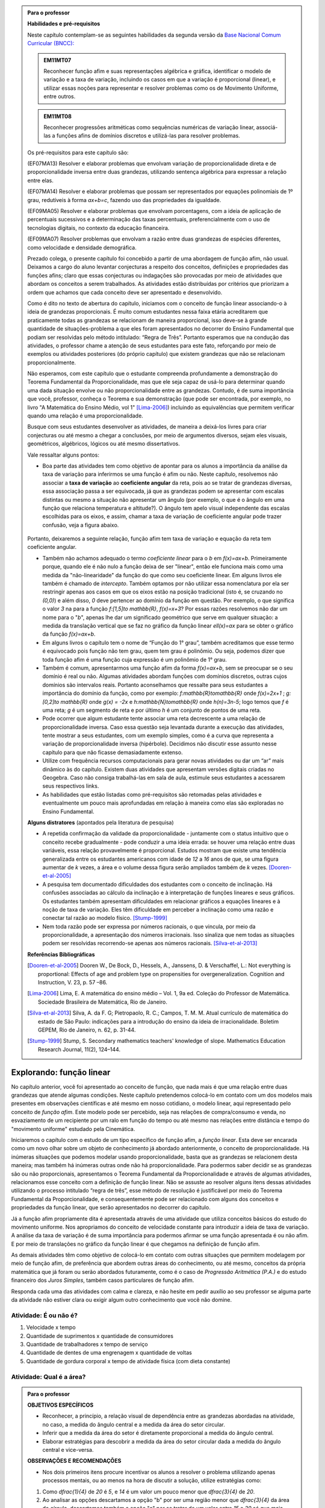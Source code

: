 .. admonition:: Para o professor

   **Habilidades e pré-requisitos**
   
   Neste capítulo contemplam-se as seguintes habilidades da segunda versão da `Base Nacional Comum Curricular (BNCC): <http://historiadabncc.mec.gov.br/documentos/bncc-2versao.revista.pdf>`_

   .. admonition:: EM11MT07

      Reconhecer função afim e suas representações algébrica e gráfica, identificar o modelo de variação e a taxa de variação, incluindo os casos em que a variação é proporcional (linear), e utilizar essas noções para representar e resolver problemas como os de Movimento Uniforme, entre outros.
    
   .. admonition:: EM11MT08
    
      Reconhecer progressões aritméticas como sequências numéricas de variação linear, associá-las a funções afins de domínios discretos e utilizá-las para resolver problemas.

   Os pré-requisitos para este capítulo são:

   (EF07MA13) Resolver e elaborar problemas que envolvam variação de proporcionalidade direta e de proporcionalidade inversa entre duas grandezas, utilizando sentença algébrica para expressar a relação entre elas.

   (EF07MA14) Resolver e elaborar problemas que possam ser representados por equações polinomiais de 1º grau, redutíveis à forma `ax+b=c`, fazendo uso das propriedades da igualdade.
   
   (EF09MA05) Resolver e elaborar problemas que envolvam porcentagens, com a ideia de aplicação de percentuais sucessivos e a determinação das taxas percentuais, preferencialmente com o uso de tecnologias digitais, no contexto da educação financeira.

   (EF09MA07) Resolver problemas que envolvam a razão entre duas grandezas de espécies diferentes, como velocidade e densidade demográfica.
   
   

   Prezado colega, o presente capítulo foi concebido a partir de uma abordagem de função afim, não usual. Deixamos a cargo do aluno levantar conjecturas a respeito dos conceitos, definições e propriedades das funções afins; claro que essas conjecturas ou indagações são provocadas por meio de atividades que abordam os conceitos a serem trabalhados. As atividades estão distribuídas por critérios que priorizam a ordem que achamos que cada conceito deve ser apresentado e desenvolvido.

   Como é dito no texto de abertura do capítulo, iniciamos com o conceito de função linear associando-o à ideia de grandezas proporcionais. É muito comum estudantes nessa faixa etária acreditarem que praticamente todas as grandezas se relacionam de maneira proporcional, isso deve-se à grande quantidade de situações-problema a que eles foram apresentados no decorrer do Ensino Fundamental que podiam ser resolvidas pelo método intitulado: “Regra de Três”. Portanto esperamos que na condução das atividades, o professor chame a atenção de seus estudantes para este fato, reforçando por meio de exemplos ou atividades posteriores (do próprio capítulo) que existem grandezas que não se relacionam proporcionalmente.
   
   Não esperamos, com este capítulo que o estudante compreenda profundamente a demonstração do Teorema Fundamental da Proporcionalidade, mas que ele seja capaz de usá-lo para determinar quando uma dada situação envolve ou não proporcionalidade entre as grandezas. Contudo, é de suma importância que você, professor, conheça o Teorema e sua demonstração (que pode ser encontrada, por exemplo, no livro "A Matemática do Ensino Médio, vol 1" [Lima-2006]_) incluindo as equivalências que permitem verificar quando uma relação é uma proporcionalidade.

   Busque com seus estudantes desenvolver as atividades, de maneira a deixá-los livres para criar conjecturas ou até mesmo a chegar a conclusões, por meio de argumentos diversos, sejam eles visuais, geométricos, algébricos, lógicos ou até mesmo dissertativos.

   Vale ressaltar alguns pontos:

   * Boa parte das atividades tem como objetivo de apontar para os alunos a importância da análise da taxa de variação para inferirmos se uma função é afim ou não. Neste capítulo, resolvemos não associar a **taxa de variação** ao **coeficiente angular** da reta, pois ao se tratar de grandezas diversas, essa associação passa a ser equivocada, já que as grandezas podem se apresentar com escalas distintas ou mesmo a situação não apresentar um ângulo (por exemplo, o que é o ângulo em uma função que relaciona temperatura e altitude?). O ângulo tem apelo visual independente das escalas escolhidas para os eixos, e assim, chamar a taxa de variação de coeficiente angular pode trazer confusão, veja a figura abaixo.

   .. _fig-coef-ang:

      .. figure:: _resources/coef_ang.png
         :width: 300pt
         :align: center


   Portanto, deixaremos a seguinte relação, função afim tem taxa de variação e equação da reta tem coeficiente angular.

   * Também não achamos adequado o termo *coeficiente linear* para o `b` em `f(x)=ax+b`. Primeiramente porque, quando ele é não nulo a função deixa de ser "linear", então ele funciona mais como uma medida da "não-linearidade" da função do que como seu coeficiente linear. Em alguns livros ele também é chamado de *intercepto*. Também optamos por não utilizar essa nomenclatura por ela ser restringir apenas aos casos em que os eixos estão na posição tradicional (isto é, se cruzando no `(0,0)`) e além disso, `0` deve pertencer ao domínio da função em questão. Por exemplo, o que significa o valor `3` na para a função `f:[1,5]\to \mathbb{R}`, `f(x)=x+3`? Por essas razões resolvemos não dar um nome para o "`b`", apenas lhe dar um significado geométrico que serve em qualquer situação: a medida da translação vertical que se faz no gráfico da função linear `\ell(x)=ax` para se obter o gráfico da função `f(x)=ax+b`.

   * Em alguns livros o capítulo tem o nome de “Função do 1° grau”, também acreditamos que esse termo é equivocado pois função não tem grau, quem tem grau é polinômio. Ou seja, podemos dizer que toda função afim é uma função cuja expressão é um polinômio de 1° grau.
   * Também é comum, apresentarmos uma função afim da forma `f(x)=ax+b`, sem se preocupar se o seu domínio é real ou não. Algumas atividades abordam funções com domínios discretos, outras cujos domínios são intervalos reais. Portanto aconselhamos que ressalte para seus estudantes a importância do domínio da função, como por exemplo: `f:\mathbb{R}\to\mathbb{R}` onde `f(x)=2x+1` ; `g:[0,2]\to \mathbb{R}` onde `g(x) = -2x`   e  `h:\mathbb{N}\to\mathbb{R}` onde `h(n)=3n-5`; logo temos que `f` é uma reta; `g` é um segmento de reta e por último `h` é um conjunto de pontos de uma reta.
   * Pode ocorrer que algum estudante tente associar uma reta decrescente a uma relação de proporcionalidade inversa. Caso essa questão seja levantada durante a execução das atividades, tente mostrar a seus estudantes, com um exemplo simples, como é a curva que representa a variação de proporcionalidade inversa (hipérbole). Decidimos não discutir esse assunto nesse capítulo para que não ficasse demasiadamente extenso.
   * Utilize com frequência recursos computacionais para gerar novas atividades ou dar um “ar” mais dinâmico às do capítulo. Existem duas atividades que apresentam versões digitais criadas no Geogebra. Caso não consiga trabalhá-las em sala de aula, estimule seus estudantes a acessarem seus respectivos links.
   * As habilidades que estão listadas como pré-requisitos são retomadas pelas atividades e eventualmente um pouco mais aprofundadas em relação à maneira como elas são exploradas no Ensino Fundamental.
   
   **Alguns distratores** (apontados pela literatura de pesquisa)
   
   * A repetida confirmação da validade da proporcionalidade - juntamente com o status intuitivo que o conceito recebe gradualmente - pode conduzir a uma ideia errada: se houver uma relação entre duas variáveis, essa relação provavelmente é proporcional. Estudos mostram que existe uma tendência generalizada entre os estudantes americanos com idade de `12` a `16` anos de que, se uma figura aumentar de `k` vezes, a área e o volume dessa figura serão ampliados também de `k` vezes. [Dooren-et-al-2005]_
   
   * A pesquisa tem documentado dificuldades dos estudantes com o conceito de inclinação. Há confusões associadas ao cálculo da inclinação e à interpretação de funções lineares e seus gráficos. Os estudantes também apresentam dificuldades em relacionar gráficos a equações lineares e à noção de taxa de variação. Eles têm dificuldade em perceber a inclinação como uma razão e conectar tal razão ao modelo físico. [Stump-1999]_
   
   * Nem toda razão pode ser expressa por números racionais, o que vincula, por meio da proporcionalidade, a apresentação dos números irracionais. Isso sinaliza que nem todas as situações podem ser resolvidas recorrendo-se apenas aos números racionais. [Silva-et-al-2013]_
   
   **Referências Bibliográficas**

   .. [Dooren-et-al-2005] Dooren W., De Bock, D., Hessels, A., Janssens, D. & Verschaffel, L.: Not everything is proportional: Effects of age and problem type on propensities for overgeneralization. Cognition and Instruction, V. 23, p. 57 –86.
   
   .. [Lima-2006] Lima, E. A matemática do ensino médio – Vol. 1,  9a ed. Coleção do Professor de Matemática. Sociedade Brasileira de Matemática, Rio de Janeiro.

   .. [Silva-et-al-2013] Silva, A. da F. G; Pietropaolo, R. C.; Campos, T. M. M. Atual currículo de matemática do estado de São Paulo: indicações para a introdução do ensino da ideia de irracionalidade. Boletim GEPEM, Rio de Janeiro, n. 62, p. 31-44.
   
   .. [Stump-1999] Stump, S. Secondary mathematics teachers' knowledge of slope. Mathematics Education Research Journal, 11(2), 124–144.


*******
Explorando: função linear
*******

No capítulo anterior, você foi apresentado ao conceito de função, que nada mais é que uma relação entre duas grandezas que atende algumas condições. Neste capítulo pretendemos colocá-lo em contato com um dos modelos mais presentes em observações científicas e até mesmo em nosso cotidiano, o modelo linear, aqui representado pelo conceito de *função afim*. Este modelo pode ser percebido, seja nas relações de compra/consumo e venda, no esvaziamento de um recipiente por um ralo em função do tempo ou até mesmo nas relações entre distância e tempo do "movimento uniforme" estudado pela Cinemática.

Iniciaremos o capítulo com o estudo de um tipo específico de função afim, a *função linear*. Esta deve ser encarada como um novo olhar sobre um objeto de conhecimento já abordado anteriormente, o conceito de proporcionalidade. Há inúmeras situações que podemos modelar usando proporcionalidade, basta que as grandezas se relacionem desta maneira; mas também há inúmeras outras onde não há proporcionalidade. Para podermos saber decidir se as grandezas são ou não proporcionais, apresentamos o Teorema Fundamental da Proporcionalidade e através de algumas atividades, relacionamos esse conceito com a definição de função linear. Não se assuste ao resolver alguns itens dessas atividades utilizando o processo intitulado “regra de três”, esse método de resolução é justificável por meio do Teorema Fundamental da Proporcionalidade, e consequentemente pode ser relacionado com alguns dos conceitos e propriedades da função linear, que serão apresentados no decorrer do capítulo.

Já a função afim propriamente dita é apresentada através de uma atividade que utiliza conceitos básicos do estudo do movimento uniforme. Nos apropriamos do conceito de velocidade constante para introduzir a ideia de taxa de variação. A análise da taxa de variação é de suma importância para podermos afirmar se uma função apresentada é ou não afim. E por meio de translações no gráfico da função linear é que chegamos na definição de função afim.

As demais atividades têm como objetivo de colocá-lo em contato com outras situações que permitem modelagem por meio de função afim, de preferência que abordem outras áreas do conhecimento, ou até mesmo, conceitos da própria matemática que já foram ou serão abordados futuramente, como é o caso de *Progressão Aritmética (P.A.)* e do estudo financeiro dos *Juros Simples*, também casos particulares de função afim.

Responda cada uma das atividades com calma e clareza, e não hesite em pedir auxílio ao seu professor se alguma parte da atividade não estiver clara ou exigir algum outro conhecimento que você não domine.



.. _ativ-e-ou-nao-e

Atividade: É ou não é?
------------------------------

#. Velocidade x tempo 
#. Quantidade de suprimentos x quantidade de consumidores
#. Quantidade de trabalhadores x tempo de serviço
#. Quantidade de dentes de uma engrenagem x quantidade de voltas
#. Quantidade de gordura corporal x tempo de atividade física (com dieta constante)


.. _ativ-qual-area:

Atividade: Qual é a área?
------------------------------


.. admonition:: Para o professor

   **OBJETIVOS ESPECÍFICOS**
     
   * Reconhecer, a princípio, a relação visual de dependência entre as grandezas abordadas na atividade, no caso, a medida do ângulo central e a medida da área do setor circular.
   
   * Inferir que a medida da área do setor é diretamente proporcional a medida do ângulo central.
   
   * Elaborar estratégias para descobrir a medida da área do setor circular dada a medida do ângulo central e vice-versa.
   
   **OBSERVAÇÕES E RECOMENDAÇÕES**
   
   * Nos dois primeiros itens procure incentivar os alunos a resolver o problema utilizando apenas processos mentais, ou ao menos na hora de discutir a solução, utilize estratégias como:
   
   #. Como `\dfrac{1}{4}` de `20` é `5`, e `14` é um valor um pouco menor que `\dfrac{3}{4}` de `20`.
   #. Ao analisar as opções descartamos a opção "b" por ser uma região menor que `\dfrac{3}{4}` da área do círculo, descartamos também a opção "c" por se tratar de um valor entre `15` e `20` só que mais próximo de `15`, logo a resposta correta está representada pela opção "a".
   
   * Nos itens `3` e `4`, discuta com a turma a importância de ter sido apresentado o ângulo.
   
   * Sugerimos o uso da construção GeoGebra disponível `neste link <https://www.geogebra.org/m/Xjjym4e7>`_, que é a versão eletrônica dessa atividade.

   .. figure:: _resources/codigo.png
      :width: 100pt
      :align: center
   .. figure:: _resources/ativ1_2.*
      :width: 400pt
      :align: center

`1.` Cada círculo representado abaixo tem área total `20`. Em qual das opções abaixo o setor circular indicado pela cor amarela tem área `14`?


.. _fig-setor1:

.. figure:: _resources/setor1.png
   :width: 500pt
   :align: center

`2.` Agora, escolha o setor circular amarelo de área `18`.


.. _fig-setor2:

.. figure:: _resources/setor2.png
   :width: 500pt
   :align: center

`3.` Que critério você utilizou para resolver os itens anteriores? Aplique-o para determinar qual dos três setores a seguir tem área `7`.


.. _fig-setor3:

.. figure:: _resources/setor3.png
   :width: 500pt
   :align: center

`4.` Possivelvemente você encontrou alguma dificuldade para encontrar a resposta correta no item anterior. Que tal acrescentarmos uma informação a mais para ajudar na decisão?


.. _fig-setor4:

.. figure:: _resources/setor4.png
   :width: 500pt
   :align: center

`5.` E agora? Como você usou a informação sobre o ângulo para ajudar no cálculo da área? Faça mais uma vez e descubra qual dos setores abaixo tem área `4`.


.. _fig-setor5:

.. figure:: _resources/setor5.png
   :width: 500pt
   :align: center


.. admonition:: Resposta 

   `1.` b)
   
   `2.` a)
   
   `3.` Uma possível resposta seria: sendo a área total do círculo igual a `20`, então `\dfrac{1}{4}` do círculo equivale a uma área `5`. No entanto, como as áreas destacadas nos itens apresentados estão muito próximas esse critério não nos permite concluir com exatidão qual seria a resposta correta, que no caso é o item b).
   
   `4.` b)
   
   `5.` Fazendo uma regra de três. item a).


********
Organizando as ideias: função linear
********

Na :ref:`ativ-qual-area` relacionamos a área do setor circular com seu ângulo central. Você provavelmente usou a famosa “regra de três” para resolver as questões que foram propostas. De fato, essa técnica é eficaz sempre que a situação envolver duas grandezas que são proporcionais.

.. glossary:: 
   
   Grandezas diretamente proporcionais
      Diz-se que duas grandezas são *diretamente proporcionais* quando elas se correspondem de tal modo que, multiplicando-se uma quantidade de uma delas por um número real, a quantidade correspondente da outra fica multiplicada pelo mesmo número.


.. admonition:: Observação

   Podemos interpretar a definição acima utilizando a notação de função. Suponha que as grandezas `x` e `y` sejam diretamente proporcionais e que se relacionem por uma função `f` de tal maneira que `y=f(x)`. Pela definição, se `y` é a imagem de `x`, então `ky` deve ser a imagem de `kx`, qualquer que seja `k\in\mathbb{R}`.

   .. math::
   
      x  &\mapsto y \\
      kx &\mapsto ky
      
   Sendo assim, `f(kx)= ky = kf(x)`.

Na :ref:`ativ-qual-area`, as grandezas **área do setor circular**, `S`, e o **ângulo central**, x, estão relacionadas de maneira que a primeira é função da última, isto é, podemos considerar a função `S:[0,360] \to \mathbb{R}`, que a cada ângulo `x` associa a área `S(x)` do setor circular de ângulo central `x`.

Primeiro, observe que a medida em que o ângulo aumenta, a área do setor também aumenta. isto significa, em termos da função `S`, que se trata de uma função crescente. Considere agora um setor central `\alpha`, cuja área é `A`, ou seja, `S(\alpha)=A`.

.. figure:: _resources/um_setor.png
   :width: 200pt
   :align: center

Se outro setor circular tem ângulo central `2\alpha` então ele é equivalente a dois setores iguais ao original e portanto ele terá área `2A`, isto é, `S(2\alpha)=2A`. 

.. figure:: _resources/dois_setor.png
   :width: 200pt
   :align: center

Da mesma forma se o ângulo central é `3\alpha` a área do setor é `3A`, isto é, `S(3\alpha)=3A`, e assim sucessivamente.

.. figure:: _resources/tres_setor.png
   :width: 200pt
   :align: center

A partir dessa ideia, então, podemos conjecturar que, para qualquer número natural `m`, a área de um setor circular de ângulo central `m\alpha` será `S(m\alpha)=mA`. Ou ainda, podemos escrever assim

.. math::

   S(m \cdot \alpha)=m \cdot S(\alpha).

Como o ângulo `\alpha` escolhido poderia ser qualquer número real, podemos dizer que para qualquer `x \in \mathbb{R}` e qualquer `m \in \mathbb{N}` temos que a função `S` tem a seguinte propriedade

.. math::

   S(m \cdot x)=m \cdot S(x).

Esta propriedade se parece bastante com a que enunciamos acima para relacionar grandezas proporcionais mas tem uma diferença! Você consegue perceber qual é?

Para podermos afirmar que as grandezas relacionadas pela função `S` são diretamente proporcionais, deveríamos verificar a igualdade acima para `m \in \mathbb{R}` e não apenas natural como verificamos.

No entanto existe o **Teorema Fundamental da Proporcionalidade** que afirma que, para podermos dizer que duas grandezas que se relacionam por meio de uma função `f: \mathbb{R} \to \mathbb{R}`são diretamente proporcionais basta verificarmos duas condições:

#. A função que relaciona as duas grandezas é crescente ou descrescente;
#. `f(m \cdot x)=m \cdot f(x)` para todo `m \in \mathbb{Z}` e para todo `x \in \mathbb{R}`.

No caso em que as grandezas são positivas, como no caso da área dos setores circulares e ângulos, a segunda consição precisa ser verificada apenas para `m \in \mathbb{N}`.

Portanto, podemos, pelo Teorema Fundamental da Proporcionalidade, afirmar que a área do setor circular é proporcional ao seu ângulo central.

Desejamos agora representar o gráfico da função `S`. Para isso vamos novamente supor que a área total do círculo é `20` e começar localizando no plano cartesiano alguns pontos.

.. figure:: _resources/graf_setor.png
   :width: 400pt
   :align: center

Observe a figura abaixo. Nela, os quatro triângulos destacados são todos congruentes, o que nos mostra que os pontos marcados são colineares, isto é, estão todos sobre uma mesma reta. Como estamos tratando de grandezas proporcionais, dados quaisquer valores `x` e `x'` estejam no intervalo `[0,360]`, sabemos que `S(x)` está para `x` assim como `S(x')` está para `x'`, ou seja,

.. math::

   \dfrac{S(x)}{x}=\dfrac{S(x')}{x'}.


.. _fig-triangulos:

.. figure:: _resources/graf_setor2.png
   :name: triangulos
   :width: 400pt
   :align: center

Esta identidade implica que os triângulos destacados na figura a seguir são semelhantes (basta considerar `x'=90`), e portanto podemos concluir que os pontos `(0,0), (90,5) e (x,S(x))` são colineares.

.. _fig-coloque-aqui-o-nome:

.. figure:: _resources/graf_setor3.png
   :width: 400pt
   :align: center


.. figure:: _resources/graf_setor4.png
   :width: 400pt
   :align: center

Ainda da última identidade, colocando `x'=90`, podemos deduzir uma expressão algébrica para `S(x)`. Vejamos,


.. math::

   \dfrac{S(x)}{x}=\dfrac{S(90)}{90} \Longrightarrow \dfrac{S(x)}{x}=\dfrac{5}{90} \Longrightarrow \dfrac{S(x)}{x}=\dfrac{1}{18} \Longrightarrow S(x)=\dfrac{x}{18}


.. admonition:: Observação 

   Em um círculo de área `20`, a área de um setor circular é proporcional ao seu ângulo central `x`, e é dada pela função `S:[0,360] \to \mathbb{R}` cuja expressão é `S(x)=\dfrac{x}{18}` e o gráfico é dado pelo segmento de reta abaixo.

   .. figure:: _resources/graf_setor5.png
      :width: 400pt
      :align: center

De uma maneira mais geral, sempre que tivermos duas grandezas proporcionais relacionadas por uma função `f: \mathbb{R} \to \mathbb{R}`, basta conhecer a imagem de algum `c \neq 0`, para podermos deduzir uma expressão para ela:

.. math::

   \dfrac{f(x)}{x}=\dfrac{f(c)}{c} \Longrightarrow f(x)=\dfrac{f(c)}{c} \cdot x.

Por causa da proporcionalidade entre grandezas, o quociente `\dfrac{f(c)}{c}` é o mesmo para qualquer escolha que fizermos para `c`, sendo assim, podemos representar este valor constante por uma letra

.. math::

   f(x)=a \cdot x

Uma função real de variável real `f` que pode ser expressa pela regra acima, chama-se **função linear**.


.. admonition:: Para refletir

   Em uma circunferência, podemos relacionar a área `A` e o raio `r` por meio da função `A(r)=\pi r^2`. Aumentando o raio da circunferência, sua área também aumenta. Isso nos indica que a função `A` é crescente. Reflita um pouco e responda: Essa função é linear? Ou seja, a área de um círculo é proporcional ao seu raio? Pense no seguinte caso: A área de um círculo de raio `2r` é igual a soma das áreas de `2` círculos de raio `r`?

   .. figure:: _resources/area_soma.png
      :width: 400pt
      :align: center

.. _ativ-purificador:

Atividade: Quando trocar o filtro do purificador?
------------------------------

.. admonition:: Para o professor

   **OBJETIVOS ESPECÍFICOS**
      
   * Identificar num conjunto de grandezas distintas e apresentadas em um quadro, duas grandezas que atendem as especificações da situação problema.
   
   * Perceber a relação da razão entre as grandezas com a taxa de variação da função linear.
   
   * Aplicar os conceitos de função linear com o intuito de resolver a situação problema.
   
   **OBSERVAÇÕES E RECOMENDAÇÕES**
   
   * No item (d), explore com seus alunos o motivo pelo qual o resultado é o mesmo em ambos os casos.
   
   * Utilize o fato que a atividade anterior também aborda o conceito de função linear e faça um comparativo com os gráficos das duas atividades.
   
   * Se possível, consulte seu diretor ou responsável direto, como anda a troca dos filtros dos bebedouros da sua escola. Caso consiga o manual dos fabricantes, simule a mesma atividade com os dados da realidade de sua escola.
   
   * Conduza seus estudantes a perceber a diferença entre a resposta do item (e) que é uma razão: `9` litros/dia, e as respostas dadas aos dois itens anteriores em que tratam do consumo em litros para cada intervalo de tempo.

Há `1` ano você adquiriu um purificador de água com capacidade de refrigeração, e deseja saber quanto tempo falta para realizar a troca do filtro interno. No manual do fabricante do seu purificador, você encontra o seguinte quadro:

.. figure:: _resources/purificador.png
   :width: 450pt
   :align: center


#. Quais informações do quadro são relevantes para responder à sua dúvida?
#. Explique com suas palavras o significado da vazão 0,75 litros/minuto.
#. Para calcular a vida útil do seu filtro interno, é necessário estimar a quantidade de água consumida diariamente na sua casa. Suponha, então, que você observou que o purificador é acionado ao longo de um dia o equivalente ao tempo total de 12 minutos. Quantos litros de água são consumidos em um dia, nessas condições? (assuma que o purificador foi regulado para funcionar com a vazão máxima recomendada pelo fabricante)
#. Assumindo que o consumo estimado no item anterior seja o mesmo para todos os dias, qual foi o consumo de água do purificador ao final do primeiro dia de uso? E entre o 10º e o 11º dias de uso?
#. Qual o aumento do consumo de água observado para cada dia de uso do purificador?
#. Calcule a vida útil do filtro interno do seu aparelho e, supondo que você tenha utilizado o seu purificador todos os dias desde a instalação, determine em quanto tempo você deverá solicitar a troca do seu filtro interno.
#. Com base nas informações que você possui, encontre uma expressão matemática que relacione o consumo de água do purificador em função do tempo de uso em dias e represente-a graficamente.


.. admonition:: Resposta 

   #. Vida útil do elemento filtrante e vazão máxima recomendada.
   #. A cada minuto sai `0,75` litro de água do purificador.
   #. `0,75 \times 12=9` litros.
   #. `9` litros em ambos os casos.
   #. `9` litros.
   #. A vida útil do filtro interno, nas condições descritas, será de aproximadamente `14` meses e meio. A troca do filtro interno deverá ser realizada daqui a dois meses e meio.
   #. `f(t)=9t`.

   .. figure:: _resources/grafico_filtro.jpeg
      :width: 350pt
      :align: center

********
Organizando as ideias: taxa de variação
********

Dizer que o consumo diário em uma casa é de `L` litros/dia (lê-se: `L` litros por dia) significa dizer que a cada dia a mais de uso, a quantidade total de água consumida aumenta `L` litros.

Representando por `f` a função que expressa o consumo de água em litros em relação ao tempo `t` em dias, a afirmação anterior pode ser traduzida da seguinte maneira:

.. math::

   f(1)=L \quad e \quad f(t+1)=f(t)+L

Considere agora um tempo `T`. O consumo de água nesse período é representado pelo valor `f(T)`. Se quisermos saber o consumo de água no período correspondente ao dobro desse tempo precisamos calcular `f(2T)`. Esse valor é igual a `f(T+T)` que representa o consumo de água num período correspondente a uma sucessão de dois períodos iguais de tempo `T`.  Como o consumo é o mesmo para intervalos iguais de tempo, podemos afirmar que o consumo total será dado pela soma dos consumos em cada intervalo de tempo `T`, isto é,

.. math::

   f(2T)=f(T+T)=f(T)+f(T)=2f(T).

Dessa forma, `f(3T)=f(2T+T)=f(2T)+f(T)=3f(T)`, e aplicando o mesmo raciocínio, temos para qualquer que seja o `n` natural,

.. math::

   f(nT)=nf(T).

A igualdade acima, junto com o fato de `f` ser uma função crescente, nos permite concluir, pelo Teorema Fundamental da Proporcionalidade, que `f` é uma proporcionalidade direta e portanto para todo `t \in \mathbb{R}`

.. math::

   \dfrac{f(t)}{t}=\dfrac{f(1)}{1} \Longrightarrow \dfrac{f(t)}{t}=\dfrac{L}{1} \Longrightarrow f(t)=Lt.

A função `f` é uma função linear e o número `L` que aparece multiplicando `t` é a *taxa de variação* entre as grandezas.


.. glossary::

   Taxa de variação
      Em qualquer função linear `f`, a *taxa de variação* de `f` é o valor constante dado pelo quociente `\dfrac{f(x)}{x}`, para qualquer `x \neq 0`.
   
      Assim, `\dfrac{f(x)}{x}=a` e portanto `f(x)=ax`.

Por exemplo, para a função `S(x)=\dfrac{x}{18}` da :ref:`ativ-qual-area`, a taxa de variação é `\dfrac{1}{18}`, isto é, cada aumento de `1` grau no ângulo central do setor gera um aumento de `\dfrac{1}{18}` em sua área.

.. admonition:: Observação

   **Algumas propriedades da função linear:**

   * A taxa de variação da função linear `f(x)=ax` também pode ser calculada fazendo-se a diferença entre as imagens de dois valores que distam `1` entre si da seguinte maneira:
   
   .. math::

      f(x+1)-f(x)=a(x+1)-ax=ax+a-ax=a


   .. figure:: _resources/taxa.png
      :width: 350pt
      :align: center

   * Perceba pela figura acima, que, para taxas positivas, quanto maior for a taxa de variação, mais inclinada será a reta do gráfico.
   
   * Sempre que fizer sentido calcular a imagem de `x=0`, teremos `f(0)=a \cdot 0 = 0`, isto é, a origem do plano cartesiano pertencerá ao gráfico de `f`.
   
   * Os dois exemplos que vimos neste capítulo apresentam taxa de variação positiva. Contudo, é possível que uma função linear tenha taxa de variação negativa, por exemplo, podemos ter `f(x)=-2x`. Isso significa que a cada aumento de `1` no valor de `x` há uma diminuição de `2` no valor de `f(x)`, isto é, `f(x+1)=f(x)-2`. Há também reflexos no gráfico de `f` que passará a estar contido em uma reta decrescente.
   

   .. figure:: _resources/image_negativa.png
      :width: 350pt
      :align: center

   * O gráfico de uma função linear está contido em uma reta que passa pela origem do plano cartesiano, cuja inclinação dependerá do sinal de `a`, conforme mostra a figura.

   .. figure:: _resources/graf_linear1.png
      :width: 350pt
      :align: center

   .. figure:: _resources/graf_linear2.png
      :width: 350pt
      :align: center

   Sugerimos o uso da construção GeoGebra disponível `neste link <https://www.geogebra.org/m/FSnzt9vC>`_ .

   .. figure:: _resources/codigo2_2.png
      :width: 100pt
      :align: center

   .. figure:: _resources/taxa_linear.*
      :width: 400pt
      :align: center
   
   * Se uma reta contém a origem do plano cartesiano e o ponto `(x_0,y_0)` com `x_0\neq 0`, então ela é o gráfico da função linear `f:\mathbb{R}\to\mathbb{R}`, dada por `f(x)=ax`, em que `a=\dfrac{y_0}{x_0}`.
   
   Para ver isso, basta olhar para os dois triângulos retângulos destacados da figura abaixo e usar o fato de que são semelhantes para concluir que
   
   .. math::

      \dfrac{f(x)}{x}=\dfrac{y_0}{x_0} \Longrightarrow f(x)=\dfrac{y_0}{x_0} \cdot x


   .. figure:: _resources/reciproca.png
      :width: 350pt
      :align: center

   Por exemplo, a reta que contém a origem e o ponto `(3,8)` é o gráfico da função `f(x)=\dfrac 83 x`. Se a reta contém a origem e o ponto `(-5,2)` ela será o gráfico da função `g(x)=\dfrac{2}{-5} x=-\dfrac{2}{5}x`

   .. figure:: _resources/38.png
      :width: 350pt
      :align: center

      Gráfico da função `f(x)=\dfrac 83 x`.
      
   .. figure:: _resources/25.png
      :width: 350pt
      :align: center

      Gráfico da função `g(x)=-\dfrac{2}{5}x`.

   Concluímos, assim, que toda reta não vertical que contém a origem é o gráfico de uma função linear.
   
   
